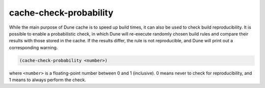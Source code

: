 #########################
 cache-check-probability
#########################

While the main purpose of Dune cache is to speed up build times, it can
also be used to check build reproducibility. It is possible to enable a
probabilistic check, in which Dune will re-execute randomly chosen build
rules and compare their results with those stored in the cache. If the
results differ, the rule is not reproducible, and Dune will print out a
corresponding warning.

.. code:: dune

   (cache-check-probability <number>)

where ``<number>`` is a floating-point number between 0 and 1
(inclusive). 0 means never to check for reproducibility, and 1 means to
always perform the check.
